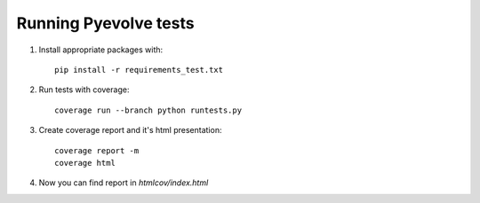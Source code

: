 Running Pyevolve tests
======================

1. Install appropriate packages with::

    pip install -r requirements_test.txt
2. Run tests with coverage::

    coverage run --branch python runtests.py
3. Create coverage report and it's html presentation::

    coverage report -m
    coverage html
4. Now you can find report in `htmlcov/index.html`
